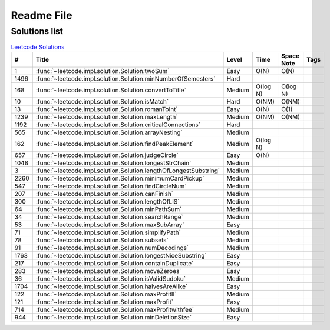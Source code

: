 Readme File
===========

Solutions list 
---------------------

.. csv-table:: `Leetcode Solutions <https://leetcode.com/qazqazqaz850/>`_
    :header-rows: 1
    :stub-columns: 0

    #, Title, Level, Time, Space Note, Tags
    1, :func:`~leetcode.impl.solution.Solution.twoSum`, Easy, O(N), O(N)
    1496, :func:`~leetcode.impl.solution.Solution.minNumberOfSemesters`, Hard, ,
    168, :func:`~leetcode.impl.solution.Solution.convertToTitle`, Medium, O(log N), O(log N)
    10, :func:`~leetcode.impl.solution.Solution.isMatch`, Hard, O(NM), O(NM)
    13, :func:`~leetcode.impl.solution.Solution.romanToInt`, Easy, O(N), O(1)
    1239, :func:`~leetcode.impl.solution.Solution.maxLength`, Medium, O(NM), O(NM)
    1192, :func:`~leetcode.impl.solution.Solution.criticalConnections`, Hard, ,
    565, :func:`~leetcode.impl.solution.Solution.arrayNesting`, Medium, ,
    162, :func:`~leetcode.impl.solution.Solution.findPeakElement`, Medium, O(log N) ,
    657, :func:`~leetcode.impl.solution.Solution.judgeCircle`, Easy, O(N) ,
    1048, :func:`~leetcode.impl.solution.Solution.longestStrChain`, Medium, ,
    3, :func:`~leetcode.impl.solution.Solution.lengthOfLongestSubstring`, Medium, ,
    2260, :func:`~leetcode.impl.solution.Solution.minimumCardPickup`, Medium, ,
    547, :func:`~leetcode.impl.solution.Solution.findCircleNum`, Medium, ,
    207, :func:`~leetcode.impl.solution.Solution.canFinish`, Medium, ,
    300, :func:`~leetcode.impl.solution.Solution.lengthOfLIS`, Medium, ,
    64, :func:`~leetcode.impl.solution.Solution.minPathSum`, Medium, ,
    34, :func:`~leetcode.impl.solution.Solution.searchRange`, Medium, ,
    53, :func:`~leetcode.impl.solution.Solution.maxSubArray`, Easy, ,
    71, :func:`~leetcode.impl.solution.Solution.simplifyPath`, Medium, ,
    78, :func:`~leetcode.impl.solution.Solution.subsets`, Medium, ,
    91, :func:`~leetcode.impl.solution.Solution.numDecodings`, Medium, ,
    1763, :func:`~leetcode.impl.solution.Solution.longestNiceSubstring`, Easy, ,
    217, :func:`~leetcode.impl.solution.Solution.containDuplicate`, Easy, ,
    283, :func:`~leetcode.impl.solution.Solution.moveZeroes`, Easy, ,
    36, :func:`~leetcode.impl.solution.Solution.isValidSudoku`, Medium, ,
    1704, :func:`~leetcode.impl.solution.Solution.halvesAreAlike`, Easy, ,
    122, :func:`~leetcode.impl.solution.Solution.maxProfitII`, Medium, ,
    121, :func:`~leetcode.impl.solution.Solution.maxProfit`, Easy, ,
    714, :func:`~leetcode.impl.solution.Solution.maxProfitwithfee`, Medium, ,
    944, :func:`~leetcode.impl.solution.Solution.minDeletionSize`, Easy, ,


.. mdinclude:: ../../README.md






